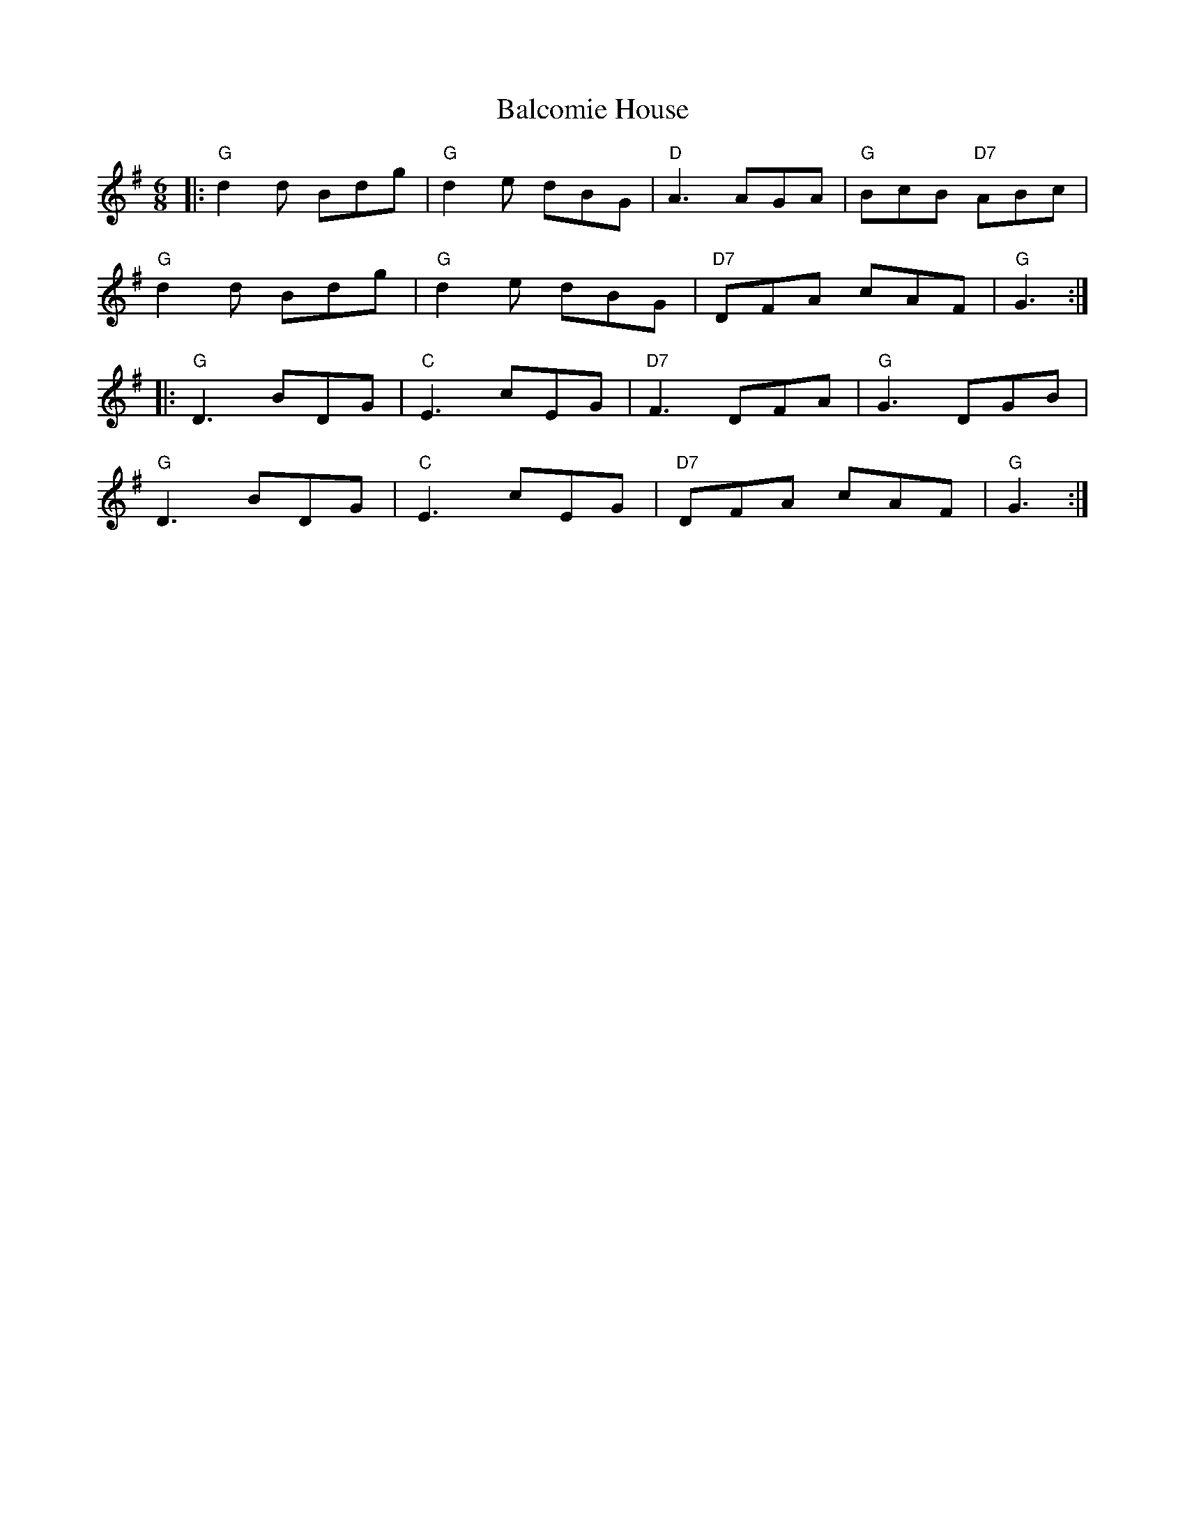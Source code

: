 X: 2394
T: Balcomie House
R: jig
M: 6/8
K: Gmajor
|:"G"d2d Bdg|"G"d2e dBG|"D"A3 AGA|"G"BcB "D7"ABc|
"G"d2d Bdg|"G"d2e dBG|"D7"DFA cAF|"G"G3:|
|:"G"D3 BDG|"C"E3 cEG|"D7"F3 DFA|"G"G3 DGB|
"G"D3 BDG|"C"E3 cEG|"D7"DFA cAF|"G"G3:|


